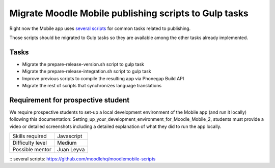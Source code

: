 Migrate Moodle Mobile publishing scripts to Gulp tasks
------------------------------------------------------

Right now the Mobile app uses `several scripts`_ for common tasks related to publishing.

Those scripts should be migrated to Gulp tasks so they are available among the other tasks already implemented.

Tasks
^^^^^

* Migrate the prepare-release-version.sh script to gulp task
* Migrate the prepare-release-integration.sh script to gulp task
* Improve previous scripts to compile the resulting app via Phonegap Build API
* Migrate the rest of scripts that synchronizes language translations


Requirement for prospective student
^^^^^^^^^^^^^^^^^^^^^^^^^^^^^^^^^^^

We require prospective students to set-up a local development environment of the Mobile app (and run it locally) following this documentation: Setting_up_your_development_environment_for_Moodle_Mobile_2, students must provide a video or detailed screenshots including a detailed explanation of what they did to run the app locally.

======================  ==================
Skills required         Javascript
Difficulty level        Medium
Possible mentor         Juan Leyva
======================  ==================

:: _`several scripts`: https://github.com/moodlehq/moodlemobile-scripts
